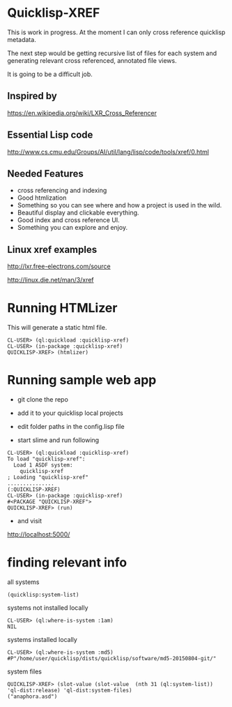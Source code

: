 * Quicklisp-XREF
This is work in progress. At the moment I can only cross reference quicklisp metadata.

The next step would be getting recursive list of files for each system and generating relevant cross referenced, annotated file views.

It is going to be a difficult job.

** Inspired by
https://en.wikipedia.org/wiki/LXR_Cross_Referencer

** Essential Lisp code
http://www.cs.cmu.edu/Groups/AI/util/lang/lisp/code/tools/xref/0.html

** Needed Features
+ cross referencing and indexing
+ Good htmlization
+ Something so you can see where and how a project is used in the wild.
+ Beautiful display and clickable everything.
+ Good index and cross reference UI.
+ Something you can explore and enjoy.

** Linux xref examples
http://lxr.free-electrons.com/source

http://linux.die.net/man/3/xref

* Running HTMLizer
This will generate a static html file.

#+BEGIN_EXAMPLE
CL-USER> (ql:quickload :quicklisp-xref)
CL-USER> (in-package :quicklisp-xref)
QUICKLISP-XREF> (htmlizer)
#+END_EXAMPLE

* Running sample web app

+ git clone the repo

+ add it to your quicklisp local projects

+ edit folder paths in the config.lisp file

+ start slime and run following

#+BEGIN_EXAMPLE
CL-USER> (ql:quickload :quicklisp-xref)
To load "quicklisp-xref":
  Load 1 ASDF system:
    quicklisp-xref
; Loading "quicklisp-xref"
...............
(:QUICKLISP-XREF)
CL-USER> (in-package :quicklisp-xref)
#<PACKAGE "QUICKLISP-XREF">
QUICKLISP-XREF> (run)
#+END_EXAMPLE

+ and visit
http://localhost:5000/

* finding relevant info

all systems
#+BEGIN_EXAMPLE
(quicklisp:system-list)
#+END_EXAMPLE

systems not installed locally
#+BEGIN_EXAMPLE
CL-USER> (ql:where-is-system :1am)
NIL
#+END_EXAMPLE

systems installed locally
#+BEGIN_EXAMPLE
CL-USER> (ql:where-is-system :md5)
#P"/home/user/quicklisp/dists/quicklisp/software/md5-20150804-git/"
#+END_EXAMPLE

system files
#+BEGIN_EXAMPLE
QUICKLISP-XREF> (slot-value (slot-value  (nth 31 (ql:system-list)) 'ql-dist:release) 'ql-dist:system-files)
("anaphora.asd")
#+END_EXAMPLE
